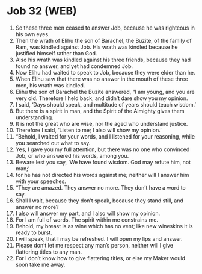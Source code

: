 * Job 32 (WEB)
:PROPERTIES:
:ID: WEB/18-JOB32
:END:

1. So these three men ceased to answer Job, because he was righteous in his own eyes.
2. Then the wrath of Elihu the son of Barachel, the Buzite, of the family of Ram, was kindled against Job. His wrath was kindled because he justified himself rather than God.
3. Also his wrath was kindled against his three friends, because they had found no answer, and yet had condemned Job.
4. Now Elihu had waited to speak to Job, because they were elder than he.
5. When Elihu saw that there was no answer in the mouth of these three men, his wrath was kindled.
6. Elihu the son of Barachel the Buzite answered, “I am young, and you are very old. Therefore I held back, and didn’t dare show you my opinion.
7. I said, ‘Days should speak, and multitude of years should teach wisdom.’
8. But there is a spirit in man, and the Spirit of the Almighty gives them understanding.
9. It is not the great who are wise, nor the aged who understand justice.
10. Therefore I said, ‘Listen to me; I also will show my opinion.’
11. “Behold, I waited for your words, and I listened for your reasoning, while you searched out what to say.
12. Yes, I gave you my full attention, but there was no one who convinced Job, or who answered his words, among you.
13. Beware lest you say, ‘We have found wisdom. God may refute him, not man;’
14. for he has not directed his words against me; neither will I answer him with your speeches.
15. “They are amazed. They answer no more. They don’t have a word to say.
16. Shall I wait, because they don’t speak, because they stand still, and answer no more?
17. I also will answer my part, and I also will show my opinion.
18. For I am full of words. The spirit within me constrains me.
19. Behold, my breast is as wine which has no vent; like new wineskins it is ready to burst.
20. I will speak, that I may be refreshed. I will open my lips and answer.
21. Please don’t let me respect any man’s person, neither will I give flattering titles to any man.
22. For I don’t know how to give flattering titles, or else my Maker would soon take me away.
